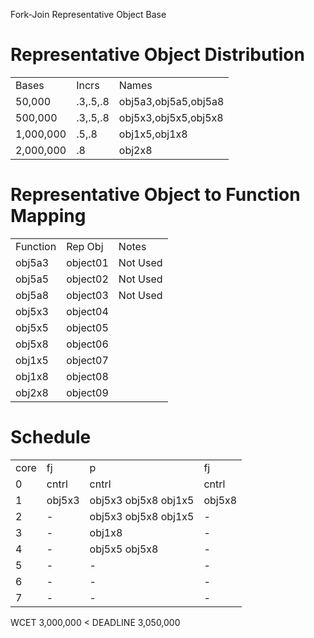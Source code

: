 		 Fork-Join Representative Object Base

* Representative Object Distribution
| Bases     | Incrs    | Names                |
| 50,000    | .3,.5,.8 | obj5a3,obj5a5,obj5a8 |
| 500,000   | .3,.5,.8 | obj5x3,obj5x5,obj5x8 |
| 1,000,000 | .5,.8    | obj1x5,obj1x8        |
| 2,000,000 | .8       | obj2x8               |

* Representative Object to Function Mapping

| Function | Rep Obj  | Notes    |
| obj5a3   | object01 | Not Used |
| obj5a5   | object02 | Not Used |
| obj5a8   | object03 | Not Used |
| obj5x3   | object04 |          |
| obj5x5   | object05 |          |
| obj5x8   | object06 |          |
| obj1x5   | object07 |          |
| obj1x8   | object08 |          |
| obj2x8   | object09 |          |

* Schedule

| core | fj     | p                    | fj     |
|    0 | cntrl  | cntrl                | cntrl  |
|    1 | obj5x3 | obj5x3 obj5x8 obj1x5 | obj5x8 |
|    2 | -      | obj5x3 obj5x8 obj1x5 | -      |
|    3 | -      | obj1x8               | -      |
|    4 | -      | obj5x5 obj5x8        | -      |
|    5 | -      | -                    | -      |
|    6 | -      | -                    | -      |
|    7 | -      | -                    | -      |

WCET 3,000,000 < DEADLINE 3,050,000
